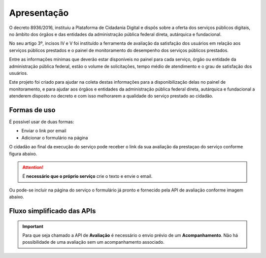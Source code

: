 ﻿Apresentação
============

O decreto 8936/2016, instituiu a Plataforma de Cidadania Digital e dispôs sobre a oferta dos serviços públicos digitais, no âmbito dos órgãos e das entidades da administração pública federal direta, autárquica e fundacional.

No seu artigo 3º, incisos IV e V foi instituído a ferramenta de avaliação da satisfação dos usuários em relação aos serviços públicos prestados e o painel de monitoramento do desempenho dos serviços públicos prestados.

Entre as informações mínimas que deverão estar disponíveis no painel para cada serviço, órgão ou entidade da administração pública federal, estão o volume de solicitações, tempo médio de atendimento e o grau de satisfação dos usuários.

Este projeto foi criado para ajudar na coleta destas informações para a disponibilização delas no painel de monitoramento, e para ajudar aos órgãos e entidades da administração pública federal direta, autárquica e fundacional a atenderem disposto no decreto e com isso melhorarem a qualidade do serviço prestado ao cidadão.

Formas de uso
**************

É possível usar de duas formas:

* Enviar o link por email
* Adicionar o formulário na página

O cidadão ao final da execução do serviço pode receber o link da sua avaliação da prestaçao do serviço conforme figura abaixo.

.. figure:: _imagens/email.png
   :scale: 100 %
   :align: center
   :alt: Exemplo de email recebido com link.

.. attention::
    É **necessário que o próprio serviço** crie o texto e envie o email.


Ou pode-se incluir na página do serviço o formulário já pronto e fornecido pela API de avaliação conforme imagem abaixo.

.. image:: _imagens/formulario.PNG
   :scale: 100 %
   :alt: Formulário de Avaliação de Serviços
   :align: center

Fluxo simplificado das APIs
****************************

.. image:: _imagens/fluxo_simplificado.svg
   :scale: 100 %
   :align: center
   :alt: Fluxo Simplificado do funcionamento das APIs.

.. important::
   Para que seja chamado a API de **Avaliação** é necessário o envio prévio de um **Acompanhamento**. Não há possibilidade de uma avaliação sem um acompanhamento associado.
